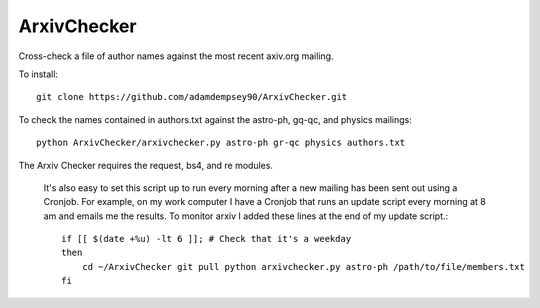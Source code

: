 ArxivChecker
============

Cross-check a file of author names against the most recent axiv.org
mailing.

To install::

  git clone https://github.com/adamdempsey90/ArxivChecker.git

To check the names contained in authors.txt against the astro-ph, gq-qc, and
physics mailings:: 

  python ArxivChecker/arxivchecker.py astro-ph gr-qc physics authors.txt

The Arxiv Checker requires the request, bs4, and re modules.

  It's also easy to set this script up to run every morning after a new
  mailing has been sent out using a Cronjob. For example, on my work
  computer I have a Cronjob that runs an update script every morning at
  8 am and emails me the results. To monitor arxiv I added these lines
  at the end of my update script.::
  
    if [[ $(date +%u) -lt 6 ]]; # Check that it's a weekday
    then 
        cd ~/ArxivChecker git pull python arxivchecker.py astro-ph /path/to/file/members.txt 
    fi
